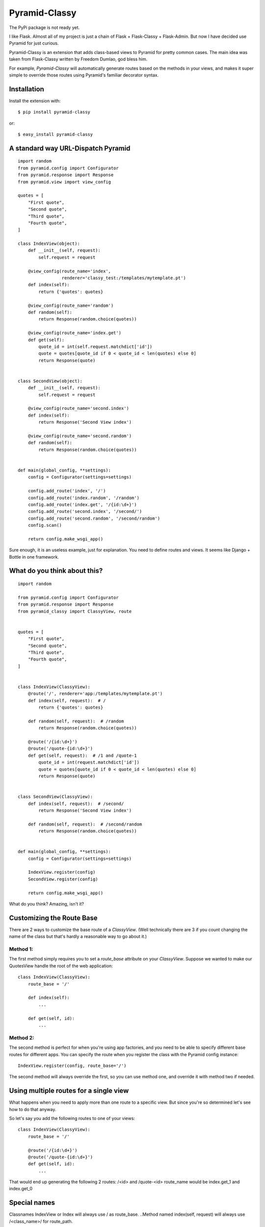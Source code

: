 Pyramid-Classy
==============
The PyPi package is not ready yet.

I like Flask. Almost all of my project is just a chain of Flask + Flask-Classy + Flask-Admin.
But now I have decided use Pyramid for just curious.

Pyramid-Classy is an extension that adds class-based views to Pyramid for pretty common cases.
The main idea was taken from Flask-Classy written by Freedom Dumlao, god bless him.

For example, `Pyramid-Classy` will automatically generate routes based on the methods
in your views, and makes it super simple to override those routes
using Pyramid's familiar decorator syntax.

Installation
------------

Install the extension with::

    $ pip install pyramid-classy

or::

    $ easy_install pyramid-classy

A standard way URL-Dispatch Pyramid
-----------------------------------

::

    import random
    from pyramid.config import Configurator
    from pyramid.response import Response
    from pyramid.view import view_config

    quotes = [
        "First quote",
        "Second quote",
        "Third quote",
        "Fourth quote",
    ]

    class IndexView(object):
        def __init__(self, request):
            self.request = request

        @view_config(route_name='index',
                     renderer='classy_test:/templates/mytemplate.pt')
        def index(self):
            return {'quotes': quotes}

        @view_config(route_name='random')
        def random(self):
            return Response(random.choice(quotes))

        @view_config(route_name='index.get')
        def get(self):
            quote_id = int(self.request.matchdict['id'])
            quote = quotes[quote_id if 0 < quote_id < len(quotes) else 0]
            return Response(quote)


    class SecondView(object):
        def __init__(self, request):
            self.request = request

        @view_config(route_name='second.index')
        def index(self):
            return Response('Second View index')

        @view_config(route_name='second.random')
        def random(self):
            return Response(random.choice(quotes))


    def main(global_config, **settings):
        config = Configurator(settings=settings)

        config.add_route('index', '/')
        config.add_route('index.random', '/random')
        config.add_route('index.get', '/{id:\d+}')
        config.add_route('second.index', '/second/')
        config.add_route('second.random', '/second/random')
        config.scan()

        return config.make_wsgi_app()


Sure enough, it is an useless example, just for explanation. You need to define routes and views.
It seems like Django + Bottle in one framework.

What do you think about this?
-----------------------------

::

    import random

    from pyramid.config import Configurator
    from pyramid.response import Response
    from pyramid_classy import ClassyView, route


    quotes = [
        "First quote",
        "Second quote",
        "Third quote",
        "Fourth quote",
    ]


    class IndexView(ClassyView):
        @route('/', renderer='app:/templates/mytemplate.pt')
        def index(self, request):  # /
            return {'quotes': quotes}

        def random(self, request):  # /random
            return Response(random.choice(quotes))

        @route('/{id:\d+}')
        @route('/quote-{id:\d+}')
        def get(self, request):  # /1 and /quote-1
            quote_id = int(request.matchdict['id'])
            quote = quotes[quote_id if 0 < quote_id < len(quotes) else 0]
            return Response(quote)


    class SecondView(ClassyView):
        def index(self, request):  # /second/
            return Response('Second View index')

        def random(self, request):  # /second/random
            return Response(random.choice(quotes))


    def main(global_config, **settings):
        config = Configurator(settings=settings)

        IndexView.register(config)
        SecondView.register(config)

        return config.make_wsgi_app()


What do you think? Amazing, isn't it?


Customizing the Route Base
--------------------------
There are 2 ways to customize the base route of a `ClassyView`. (Well
technically there are 3 if you count changing the name of the class
but that's hardly a reasonable way to go about it.)

Method 1:
*********

The first method simply requires you to set a `route_base` attribute on
your `ClassyView`. Suppose we wanted to make our QuotesView handle the
root of the web application::

    class IndexView(ClassyView):
        route_base = '/'

        def index(self):
            ...

        def get(self, id):
            ...


Method 2:
*********

The second method is perfect for when you're using app factories, and
you need to be able to specify different base routes for different apps.
You can specify the route when you register the class with the Pyramid config
instance::

    IndexView.register(config, route_base='/')

The second method will always override the first, so you can use method
one, and override it with method two if needed.


Using multiple routes for a single view
---------------------------------------

What happens when you need to apply more than one route to a specific view.
But since you're so determined let's see how to do that anyway.

So let's say you add the following routes to one of your views::

    class IndexView(ClassyView):
        route_base = '/'

        @route('/{id:\d+}')
        @route('/quote-{id:\d+}')
        def get(self, id):
            ...

That would end up generating the following 2 routes: /<id> and /quote-<id>
route_name would be index.get_1 and index.get_0


Special names
-------------

Classnames IndexView or Index will always use / as route_base.
..Method named index(self, request) will always use /<class_name>/ for route_path.

Classnames will always use /<class_name>/ as route_base if you don't define route_base in class.
..Methods without decorators will use /<class_name>/<method_name> for route_path.

The route decorator takes exactly the same parameters as Pyramid's add_router,
so you should feel right at home adding custom routes to any views you create.

Last words
----------

Ah. I read the article http://me.veekun.com/blog/2011/07/14/pyramid-traversal-almost-useful/

::

    config.add_route('cats.list', '/cats')
    config.add_route('cats.view', '/cats/{id:\d+}', pregenerator=make_cat_url)
    config.add_route('cats.owners', '/cats/{id:\d+}/owners', pregenerator=make_cat_url)
    config.add_route('cats.shots', '/cats/{id:\d+}/shots', pregenerator=make_cat_url)
    config.add_route('cats.youtubes', '/cats/{id:\d+}/youtubes', pregenerator=make_cat_url)
    config.add_route('cats.hurpdurp', '/cats/{id:\d+}/hurpdurp', pregenerator=make_cat_url)
    config.add_route('dogs.view', '/dogs/{id:\d+}', pregenerator=make_dog_url)
    config.add_route('dogs.owners', '/dogs/{id:\d+}/owners', pregenerator=make_dog_url)
    config.add_route('dogs.shots', '/dogs/{id:\d+}/shots', pregenerator=make_dog_url)
    config.add_route('dogs.youtubes', '/dogs/{id:\d+}/youtubes', pregenerator=make_dog_url)
    config.add_route('dogs.hurpdurp', '/dogs/{id:\d+}/hurpdurp', pregenerator=make_dog_url)

This is really sad. What about this?

::

    class PetView(ClassyView):
        route_base = '/'

        @route('/{pet_class}', renderer='...')
        def list(self, request):  # /cats or /dogs
            return ...

        @route('/{pet_class}/{id:\d+}', renderer='...')
        def view(self, request):  # /cats/232
            return ...

        @route('/{pet_class}/{id:\d+}/owners', renderer='...')
        def owners(self, request):  # /cats/232/owners
            return ...

        @route('/{pet_class}/{id:\d+}/shots', renderer='...')
        def shots(self, request):  # /cats/232/shots
            return ...

        @route('/{pet_class}/{id:\d+}/youtubes', renderer='...')
        def youtubes(self, request):  # /cats/232/youtubes
            return ...

        @route('/{pet_class}/{id:\d+}/hurpdurp', renderer='...')
        def hurpdurp(self, request):  # /cats/232/hurpdurp
            return ...

You're welcome, bro.
